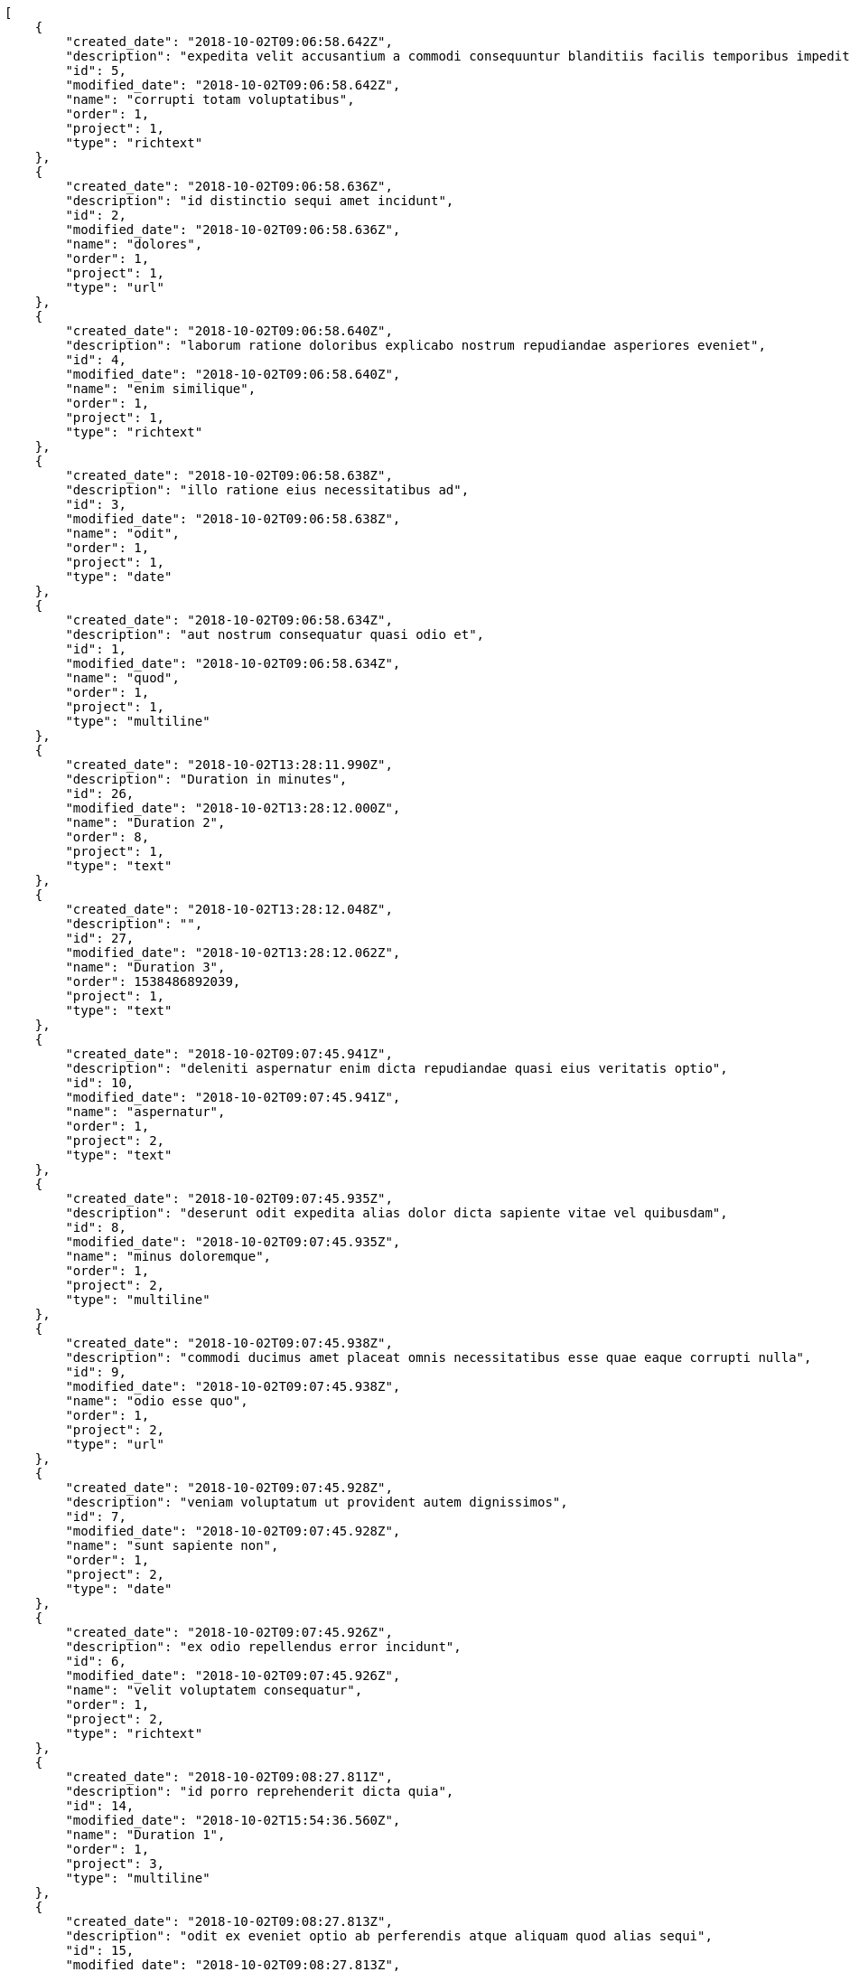 [source,json]
----
[
    {
        "created_date": "2018-10-02T09:06:58.642Z",
        "description": "expedita velit accusantium a commodi consequuntur blanditiis facilis temporibus impedit",
        "id": 5,
        "modified_date": "2018-10-02T09:06:58.642Z",
        "name": "corrupti totam voluptatibus",
        "order": 1,
        "project": 1,
        "type": "richtext"
    },
    {
        "created_date": "2018-10-02T09:06:58.636Z",
        "description": "id distinctio sequi amet incidunt",
        "id": 2,
        "modified_date": "2018-10-02T09:06:58.636Z",
        "name": "dolores",
        "order": 1,
        "project": 1,
        "type": "url"
    },
    {
        "created_date": "2018-10-02T09:06:58.640Z",
        "description": "laborum ratione doloribus explicabo nostrum repudiandae asperiores eveniet",
        "id": 4,
        "modified_date": "2018-10-02T09:06:58.640Z",
        "name": "enim similique",
        "order": 1,
        "project": 1,
        "type": "richtext"
    },
    {
        "created_date": "2018-10-02T09:06:58.638Z",
        "description": "illo ratione eius necessitatibus ad",
        "id": 3,
        "modified_date": "2018-10-02T09:06:58.638Z",
        "name": "odit",
        "order": 1,
        "project": 1,
        "type": "date"
    },
    {
        "created_date": "2018-10-02T09:06:58.634Z",
        "description": "aut nostrum consequatur quasi odio et",
        "id": 1,
        "modified_date": "2018-10-02T09:06:58.634Z",
        "name": "quod",
        "order": 1,
        "project": 1,
        "type": "multiline"
    },
    {
        "created_date": "2018-10-02T13:28:11.990Z",
        "description": "Duration in minutes",
        "id": 26,
        "modified_date": "2018-10-02T13:28:12.000Z",
        "name": "Duration 2",
        "order": 8,
        "project": 1,
        "type": "text"
    },
    {
        "created_date": "2018-10-02T13:28:12.048Z",
        "description": "",
        "id": 27,
        "modified_date": "2018-10-02T13:28:12.062Z",
        "name": "Duration 3",
        "order": 1538486892039,
        "project": 1,
        "type": "text"
    },
    {
        "created_date": "2018-10-02T09:07:45.941Z",
        "description": "deleniti aspernatur enim dicta repudiandae quasi eius veritatis optio",
        "id": 10,
        "modified_date": "2018-10-02T09:07:45.941Z",
        "name": "aspernatur",
        "order": 1,
        "project": 2,
        "type": "text"
    },
    {
        "created_date": "2018-10-02T09:07:45.935Z",
        "description": "deserunt odit expedita alias dolor dicta sapiente vitae vel quibusdam",
        "id": 8,
        "modified_date": "2018-10-02T09:07:45.935Z",
        "name": "minus doloremque",
        "order": 1,
        "project": 2,
        "type": "multiline"
    },
    {
        "created_date": "2018-10-02T09:07:45.938Z",
        "description": "commodi ducimus amet placeat omnis necessitatibus esse quae eaque corrupti nulla",
        "id": 9,
        "modified_date": "2018-10-02T09:07:45.938Z",
        "name": "odio esse quo",
        "order": 1,
        "project": 2,
        "type": "url"
    },
    {
        "created_date": "2018-10-02T09:07:45.928Z",
        "description": "veniam voluptatum ut provident autem dignissimos",
        "id": 7,
        "modified_date": "2018-10-02T09:07:45.928Z",
        "name": "sunt sapiente non",
        "order": 1,
        "project": 2,
        "type": "date"
    },
    {
        "created_date": "2018-10-02T09:07:45.926Z",
        "description": "ex odio repellendus error incidunt",
        "id": 6,
        "modified_date": "2018-10-02T09:07:45.926Z",
        "name": "velit voluptatem consequatur",
        "order": 1,
        "project": 2,
        "type": "richtext"
    },
    {
        "created_date": "2018-10-02T09:08:27.811Z",
        "description": "id porro reprehenderit dicta quia",
        "id": 14,
        "modified_date": "2018-10-02T15:54:36.560Z",
        "name": "Duration 1",
        "order": 1,
        "project": 3,
        "type": "multiline"
    },
    {
        "created_date": "2018-10-02T09:08:27.813Z",
        "description": "odit ex eveniet optio ab perferendis atque aliquam quod alias sequi",
        "id": 15,
        "modified_date": "2018-10-02T09:08:27.813Z",
        "name": "obcaecati",
        "order": 1,
        "project": 3,
        "type": "date"
    },
    {
        "created_date": "2018-10-02T09:08:27.806Z",
        "description": "eum excepturi exercitationem deserunt facere",
        "id": 12,
        "modified_date": "2018-10-02T09:08:27.806Z",
        "name": "omnis quae non",
        "order": 1,
        "project": 3,
        "type": "date"
    },
    {
        "created_date": "2018-10-02T09:08:27.808Z",
        "description": "provident magnam aspernatur asperiores",
        "id": 13,
        "modified_date": "2018-10-02T09:08:27.808Z",
        "name": "porro possimus",
        "order": 1,
        "project": 3,
        "type": "text"
    },
    {
        "created_date": "2018-10-02T09:08:27.803Z",
        "description": "nulla iste doloribus nihil praesentium voluptas",
        "id": 11,
        "modified_date": "2018-10-02T09:08:27.803Z",
        "name": "vel",
        "order": 1,
        "project": 3,
        "type": "url"
    },
    {
        "created_date": "2018-10-02T09:08:45.862Z",
        "description": "cupiditate magni nesciunt quo molestiae voluptas minus libero mollitia quis tempore",
        "id": 18,
        "modified_date": "2018-10-02T09:08:45.862Z",
        "name": "fuga illum non",
        "order": 1,
        "project": 4,
        "type": "multiline"
    },
    {
        "created_date": "2018-10-02T09:08:45.864Z",
        "description": "voluptatibus esse harum doloribus quae aperiam aspernatur sapiente nemo dicta",
        "id": 19,
        "modified_date": "2018-10-02T09:08:45.864Z",
        "name": "illo distinctio id",
        "order": 1,
        "project": 4,
        "type": "text"
    },
    {
        "created_date": "2018-10-02T09:08:45.857Z",
        "description": "totam dolor officia reiciendis quidem dolorem deleniti",
        "id": 16,
        "modified_date": "2018-10-02T09:08:45.857Z",
        "name": "pariatur quasi",
        "order": 1,
        "project": 4,
        "type": "url"
    },
    {
        "created_date": "2018-10-02T09:08:45.866Z",
        "description": "nam quos sint fuga dolores illum",
        "id": 20,
        "modified_date": "2018-10-02T09:08:45.866Z",
        "name": "repudiandae magnam",
        "order": 1,
        "project": 4,
        "type": "text"
    },
    {
        "created_date": "2018-10-02T09:08:45.859Z",
        "description": "dolores tempora non consequuntur",
        "id": 17,
        "modified_date": "2018-10-02T09:08:45.859Z",
        "name": "veritatis fuga blanditiis",
        "order": 1,
        "project": 4,
        "type": "multiline"
    },
    {
        "created_date": "2018-10-02T09:09:39.558Z",
        "description": "aperiam itaque sequi necessitatibus voluptatum labore esse quaerat ipsa",
        "id": 24,
        "modified_date": "2018-10-02T09:09:39.558Z",
        "name": "aliquid at",
        "order": 1,
        "project": 7,
        "type": "multiline"
    },
    {
        "created_date": "2018-10-02T09:09:39.563Z",
        "description": "temporibus iste at",
        "id": 25,
        "modified_date": "2018-10-02T09:09:39.563Z",
        "name": "harum quos delectus",
        "order": 1,
        "project": 7,
        "type": "date"
    },
    {
        "created_date": "2018-10-02T09:09:39.553Z",
        "description": "neque quasi vel",
        "id": 23,
        "modified_date": "2018-10-02T09:09:39.553Z",
        "name": "quaerat",
        "order": 1,
        "project": 7,
        "type": "multiline"
    },
    {
        "created_date": "2018-10-02T09:09:39.540Z",
        "description": "porro velit eius perspiciatis laboriosam repellendus eum sed",
        "id": 21,
        "modified_date": "2018-10-02T09:09:39.540Z",
        "name": "quas libero quibusdam",
        "order": 1,
        "project": 7,
        "type": "date"
    },
    {
        "created_date": "2018-10-02T09:09:39.544Z",
        "description": "ab dolorum et perspiciatis blanditiis consectetur autem sit rerum dolorem delectus",
        "id": 22,
        "modified_date": "2018-10-02T09:09:39.544Z",
        "name": "ullam nostrum",
        "order": 1,
        "project": 7,
        "type": "url"
    }
]
----

